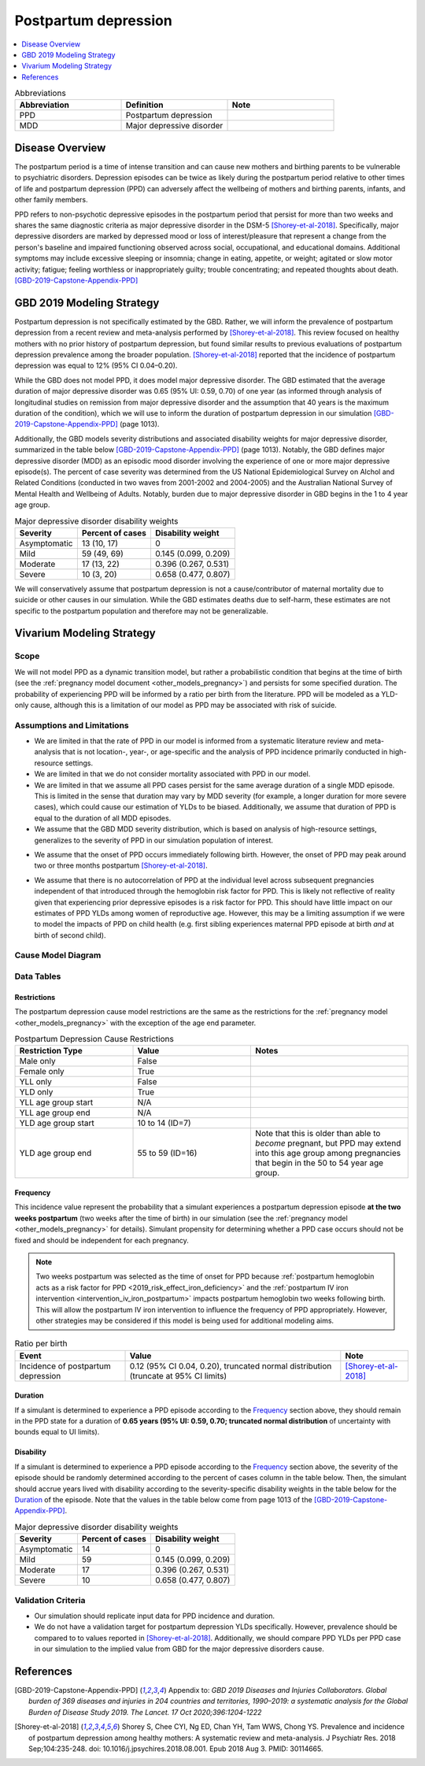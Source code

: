 .. _2019_cause_postpartum_depression:

==============================
Postpartum depression
==============================

.. contents::
   :local:
   :depth: 1

.. list-table:: Abbreviations
  :widths: 15 15 15
  :header-rows: 1

  * - Abbreviation
    - Definition
    - Note
  * - PPD
    - Postpartum depression
    - 
  * - MDD
    - Major depressive disorder
    - 

Disease Overview
----------------

The postpartum period is a time of intense transition and can cause new mothers and birthing parents to be vulnerable to psychiatric disorders. Depression episodes can be twice as likely during the postpartum period relative to other times of life and postpartum depression (PPD) can adversely affect the wellbeing of mothers and birthing parents, infants, and other family members. 

PPD refers to non-psychotic depressive episodes in the postpartum period that persist for more than two weeks and shares the same diagnostic criteria as major depressive disorder in the DSM-5 [Shorey-et-al-2018]_. Specifically, major depressive disorders are marked by depressed mood or loss of interest/pleasure that represent a change from the person's baseline and impaired functioning observed across social, occupational, and educational domains. Additional symptoms may include excessive sleeping or insomnia; change in eating, appetite, or weight; agitated or slow motor activity; fatigue; feeling worthless or inappropriately guilty; trouble concentrating; and repeated thoughts about death. [GBD-2019-Capstone-Appendix-PPD]_

GBD 2019 Modeling Strategy
--------------------------

Postpartum depression is not specifically estimated by the GBD. Rather, we will inform the prevalence of postpartum depression from a recent review and meta-analysis performed by [Shorey-et-al-2018]_. This review focused on healthy mothers with no prior history of postpartum depression, but found similar results to previous evaluations of postpartum depression prevalence among the broader population. [Shorey-et-al-2018]_ reported that the incidence of postpartum depression was equal to 12% (95% CI 0.04–0.20).

While the GBD does not model PPD, it does model major depressive disorder. The GBD estimated that the average duration of major depressive disorder was 0.65 (95% UI: 0.59, 0.70) of one year (as informed through analysis of longitudinal studies on remission from major depressive disorder and the assumption that 40 years is the maximum duration of the condition), which we will use to inform the duration of postpartum depression in our simulation [GBD-2019-Capstone-Appendix-PPD]_ (page 1013). 

Additionally, the GBD models severity distributions and associated disability weights for major depressive disorder, summarized in the table below [GBD-2019-Capstone-Appendix-PPD]_ (page 1013). Notably, the GBD defines major depressive disorder (MDD) as an episodic mood disorder involving the experience of one or more major depressive episode(s). The percent of case severity was determined from the US National Epidemiological Survey on Alchol and Related Conditions (conducted in two waves from 2001-2002 and 2004-2005) and the Australian National Survey of Mental Health and Wellbeing of Adults. Notably, burden due to major depressive disorder in GBD begins in the 1 to 4 year age group.

.. list-table:: Major depressive disorder disability weights
  :header-rows: 1

  * - Severity
    - Percent of cases
    - Disability weight
  * - Asymptomatic
    - 13 (10, 17)
    - 0
  * - Mild
    - 59 (49, 69)
    - 0.145 (0.099, 0.209)
  * - Moderate
    - 17 (13, 22)
    - 0.396 (0.267, 0.531)
  * - Severe
    - 10 (3, 20)
    - 0.658 (0.477, 0.807)

We will conservatively assume that postpartum depression is not a cause/contributor of maternal mortality due to suicide or other causes in our simulation. While the GBD estimates deaths due to self-harm, these estimates are not specific to the postpartum population and therefore may not be generalizable.  

Vivarium Modeling Strategy
--------------------------

Scope
+++++

We will not model PPD as a dynamic transition model, but rather a probabilistic condition that begins at the time of birth (see the :ref:`pregnancy model document <other_models_pregnancy>`) and persists for some specified duration. The probability of experiencing PPD will be informed by a ratio per birth from the literature. PPD will be modeled as a YLD-only cause, although this is a limitation of our model as PPD may be associated with risk of suicide.

Assumptions and Limitations
+++++++++++++++++++++++++++

- We are limited in that the rate of PPD in our model is informed from a systematic literature review and meta-analysis that is not location-, year-, or age-specific and the analysis of PPD incidence primarily conducted in high-resource settings.

- We are limited in that we do not consider mortality associated with PPD in our model.

- We are limited in that we assume all PPD cases persist for the same average duration of a single MDD episode. This is limited in the sense that duration may vary by MDD severity (for example, a longer duration for more severe cases), which could cause our estimation of YLDs to be biased. Additionally, we assume that duration of PPD is equal to the duration of all MDD episodes.

- We assume that the GBD MDD severity distribution, which is based on analysis of high-resource settings, generalizes to the severity of PPD in our simulation population of interest.

.. todo::

  Reach out to the GBD modeler to get a sense of if the asymtomatic sequela for MDD should be applied to PPD, per `Abie's comment here <https://github.com/ihmeuw/vivarium_research/pull/1012#discussion_r990678992>`_

- We assume that the onset of PPD occurs immediately following birth. However, the onset of PPD may peak around two or three months postpartum [Shorey-et-al-2018]_.

.. todo::

  Consider adding a delay to PPD episode onset if it is included in a model where this delay may be consequential (PPD impacts on fertility in a model that considers birth intervals, for example).

- We assume that there is no autocorrelation of PPD at the individual level across subsequent pregnancies independent of that introduced through the hemoglobin risk factor for PPD. This is likely not reflective of reality given that experiencing prior depressive episodes is a risk factor for PPD. This should have little impact on our estimates of PPD YLDs among women of reproductive age. However, this may be a limiting assumption if we were to model the impacts of PPD on child health (e.g. first sibling experiences maternal PPD episode at birth *and* at birth of second child).

Cause Model Diagram
+++++++++++++++++++

.. image:: cause_model.svg

Data Tables
++++++++++++++++++++++++++++

Restrictions
""""""""""""

The postpartum depression cause model restrictions are the same as the restrictions for the :ref:`pregnancy model <other_models_pregnancy>` with the exception of the age end parameter.

.. list-table:: Postpartum Depression Cause Restrictions
   :widths: 15 15 20
   :header-rows: 1

   * - Restriction Type
     - Value
     - Notes
   * - Male only
     - False
     -
   * - Female only
     - True
     -
   * - YLL only
     - False
     - 
   * - YLD only
     - True
     -
   * - YLL age group start
     - N/A
     -
   * - YLL age group end
     - N/A
     -
   * - YLD age group start
     - 10 to 14 (ID=7)
     -
   * - YLD age group end
     - 55 to 59 (ID=16)
     - Note that this is older than able to *become* pregnant, but PPD may extend into this age group among pregnancies that begin in the 50 to 54 year age group. 

Frequency
"""""""""

This incidence value represent the probability that a simulant experiences a postpartum depression episode **at the two weeks postpartum** (two weeks after the time of birth) in our simulation (see the :ref:`pregnancy model <other_models_pregnancy>` for details). Simulant propensity for determining whether a PPD case occurs should not be fixed and should be independent for each pregnancy.

.. note::

  Two weeks postpartum was selected as the time of onset for PPD because :ref:`postpartum hemoglobin acts as a risk factor for PPD <2019_risk_effect_iron_deficiency>` and the :ref:`postpartum IV iron intervention <intervention_iv_iron_postpartum>` impacts postpartum hemoglobin two weeks following birth. This will allow the postpartum IV iron intervention to influence the frequency of PPD appropriately. However, other strategies may be considered if this model is being used for additional modeling aims.

.. list-table:: Ratio per birth
   :header-rows: 1

   * - Event
     - Value
     - Note
   * - Incidence of postpartum depression
     - 0.12 (95% CI 0.04, 0.20), truncated normal distribution (truncate at 95% CI limits)
     - [Shorey-et-al-2018]_

Duration
""""""""""""""""""

If a simulant is determined to experience a PPD episode according to the `Frequency`_ section above, they should remain in the PPD state for a duration of **0.65 years (95% UI: 0.59, 0.70; truncated normal distribution** of uncertainty with bounds equal to UI limits).

Disability
""""""""""""""""""

If a simulant is determined to experience a PPD episode according to the `Frequency`_ section above, the severity of the episode should be randomly determined according to the percent of cases column in the table below. Then, the simulant should accrue years lived with disability according to the severity-specific disability weights in the table below for the `Duration`_ of the episode. Note that the values in the table below come from page 1013 of the [GBD-2019-Capstone-Appendix-PPD]_.

.. list-table:: Major depressive disorder disability weights
  :header-rows: 1

  * - Severity
    - Percent of cases
    - Disability weight
  * - Asymptomatic
    - 14
    - 0
  * - Mild
    - 59 
    - 0.145 (0.099, 0.209)
  * - Moderate
    - 17 
    - 0.396 (0.267, 0.531)
  * - Severe
    - 10 
    - 0.658 (0.477, 0.807)

Validation Criteria
++++++++++++++++++++

- Our simulation should replicate input data for PPD incidence and duration.

- We do not have a validation target for postpartum depression YLDs specifically. However, prevalence should be compared to to values reported in [Shorey-et-al-2018]_. Additionally, we should compare PPD YLDs per PPD case in our simulation to the implied value from GBD for the major depressive disorders cause. 

References
----------

.. [GBD-2019-Capstone-Appendix-PPD]
  Appendix to: `GBD 2019 Diseases and Injuries Collaborators. Global burden of
  369 diseases and injuries in 204 countries and territories, 1990–2019: a 
  systematic analysis for the Global Burden of Disease Study 2019. The Lancet. 
  17 Oct 2020;396:1204-1222` 

.. [Shorey-et-al-2018]
  Shorey S, Chee CYI, Ng ED, Chan YH, Tam WWS, Chong YS. Prevalence and incidence of postpartum depression among healthy mothers: A systematic review and meta-analysis. J Psychiatr Res. 2018 Sep;104:235-248. doi: 10.1016/j.jpsychires.2018.08.001. Epub 2018 Aug 3. PMID: 30114665.